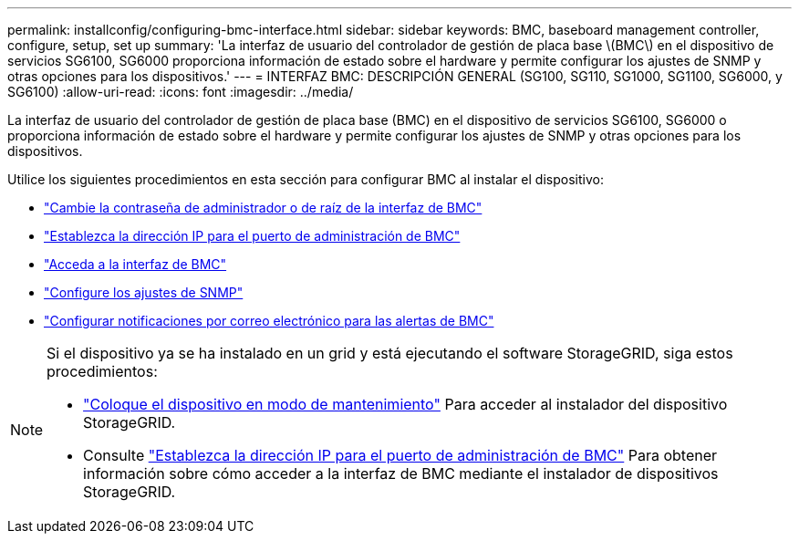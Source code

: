 ---
permalink: installconfig/configuring-bmc-interface.html 
sidebar: sidebar 
keywords: BMC, baseboard management controller, configure, setup, set up 
summary: 'La interfaz de usuario del controlador de gestión de placa base \(BMC\) en el dispositivo de servicios SG6100, SG6000 proporciona información de estado sobre el hardware y permite configurar los ajustes de SNMP y otras opciones para los dispositivos.' 
---
= INTERFAZ BMC: DESCRIPCIÓN GENERAL (SG100, SG110, SG1000, SG1100, SG6000, y SG6100)
:allow-uri-read: 
:icons: font
:imagesdir: ../media/


[role="lead"]
La interfaz de usuario del controlador de gestión de placa base (BMC) en el dispositivo de servicios SG6100, SG6000 o proporciona información de estado sobre el hardware y permite configurar los ajustes de SNMP y otras opciones para los dispositivos.

Utilice los siguientes procedimientos en esta sección para configurar BMC al instalar el dispositivo:

* link:../installconfig/changing-root-password-for-bmc-interface.html["Cambie la contraseña de administrador o de raíz de la interfaz de BMC"]
* link:../installconfig/setting-ip-address-for-bmc-management-port.html["Establezca la dirección IP para el puerto de administración de BMC"]
* link:../installconfig/accessing-bmc-interface.html["Acceda a la interfaz de BMC"]
* link:../installconfig/configuring-snmp-settings-for-bmc.html["Configure los ajustes de SNMP"]
* link:../installconfig/setting-up-email-notifications-for-alerts.html["Configurar notificaciones por correo electrónico para las alertas de BMC"]


[NOTE]
====
Si el dispositivo ya se ha instalado en un grid y está ejecutando el software StorageGRID, siga estos procedimientos:

* link:../commonhardware/placing-appliance-into-maintenance-mode.html["Coloque el dispositivo en modo de mantenimiento"] Para acceder al instalador del dispositivo StorageGRID.
* Consulte link:../installconfig/setting-ip-address-for-bmc-management-port.html["Establezca la dirección IP para el puerto de administración de BMC"] Para obtener información sobre cómo acceder a la interfaz de BMC mediante el instalador de dispositivos StorageGRID.


====
